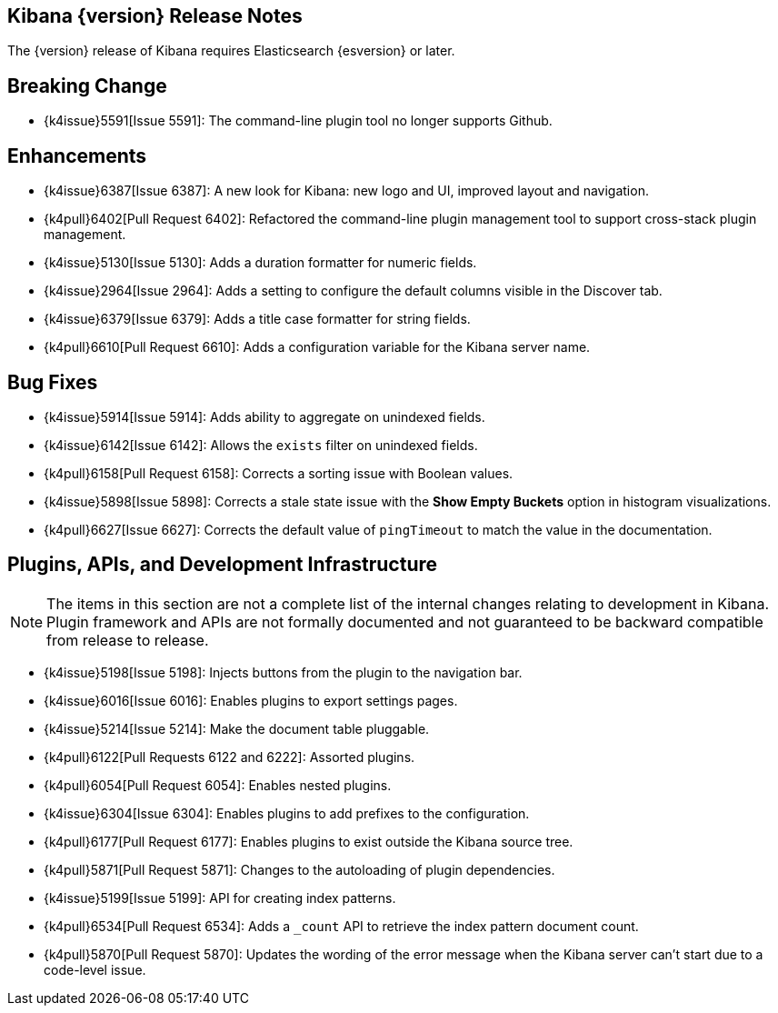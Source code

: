 [[releasenotes]]
== Kibana {version} Release Notes

The {version} release of Kibana requires Elasticsearch {esversion} or later.

[float]
[[breaking]]
== Breaking Change

* {k4issue}5591[Issue 5591]: The command-line plugin tool no longer supports Github.

[float]
[[enhancements]]
== Enhancements

* {k4issue}6387[Issue 6387]: A new look for Kibana: new logo and UI, improved layout and navigation.
* {k4pull}6402[Pull Request 6402]: Refactored the command-line plugin management tool to support cross-stack plugin 
management.
* {k4issue}5130[Issue 5130]: Adds a duration formatter for numeric fields.
* {k4issue}2964[Issue 2964]: Adds a setting to configure the default columns visible in the Discover tab.
* {k4issue}6379[Issue 6379]: Adds a title case formatter for string fields.
* {k4pull}6610[Pull Request 6610]: Adds a configuration variable for the Kibana server name.

[float]
[[bugfixes]]
== Bug Fixes

* {k4issue}5914[Issue 5914]: Adds ability to aggregate on unindexed fields.
* {k4issue}6142[Issue 6142]: Allows the `exists` filter on unindexed fields.
* {k4pull}6158[Pull Request 6158]: Corrects a sorting issue with Boolean values.
* {k4issue}5898[Issue 5898]: Corrects a stale state issue with the *Show Empty Buckets* option in histogram 
visualizations.
* {k4pull}6627[Issue 6627]: Corrects the default value of `pingTimeout` to match the value in the documentation.

[float]
[[plugins-apis]]
== Plugins, APIs, and Development Infrastructure

NOTE: The items in this section are not a complete list of the internal changes relating to development in Kibana. Plugin 
framework and APIs are not formally documented and not guaranteed to be backward compatible from release to release.

* {k4issue}5198[Issue 5198]: Injects buttons from the plugin to the navigation bar.
* {k4issue}6016[Issue 6016]: Enables plugins to export settings pages.
* {k4issue}5214[Issue 5214]: Make the document table pluggable.
* {k4pull}6122[Pull Requests 6122 and 6222]: Assorted plugins.
* {k4pull}6054[Pull Request 6054]: Enables nested plugins.
* {k4issue}6304[Issue 6304]: Enables plugins to add prefixes to the configuration.
* {k4pull}6177[Pull Request 6177]: Enables plugins to exist outside the Kibana source tree.
* {k4pull}5871[Pull Request 5871]: Changes to the autoloading of plugin dependencies.
* {k4issue}5199[Issue 5199]: API for creating index patterns.
* {k4pull}6534[Pull Request 6534]: Adds a `_count` API to retrieve the index pattern document count.
* {k4pull}5870[Pull Request 5870]: Updates the wording of the error message when the Kibana server can’t start due to a 
code-level issue.
